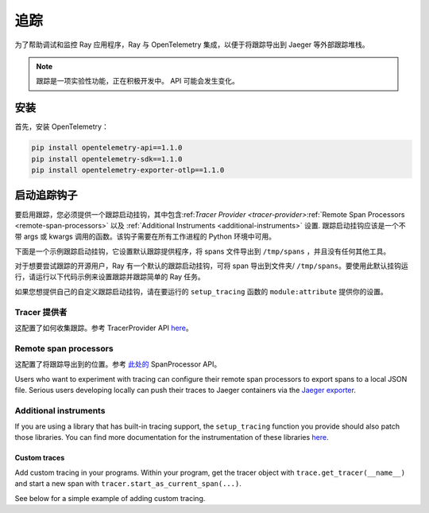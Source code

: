 .. _ray-tracing:

追踪
=======
为了帮助调试和监控 Ray 应用程序，Ray 与 OpenTelemetry 集成，以便于将跟踪导出到 Jaeger 等外部跟踪堆栈。


.. note::

    跟踪是一项实验性功能，正在积极开发中。 API 可能会发生变化。

安装
------------
首先，安装 OpenTelemetry：

.. code-block:: shell

    pip install opentelemetry-api==1.1.0
    pip install opentelemetry-sdk==1.1.0
    pip install opentelemetry-exporter-otlp==1.1.0

启动追踪钩子
--------------------
要启用跟踪，您必须提供一个跟踪启动挂钩，其中包含:ref:`Tracer Provider <tracer-provider>`\ :ref:`Remote Span Processors <remote-span-processors>` 以及 :ref:`Additional Instruments <additional-instruments>` 设置. 跟踪启动挂钩应该是一个不带 args 或 kwargs 调用的函数。该钩子需要在所有工作进程的 Python 环境中可用。

下面是一个示例跟踪启动挂钩，它设置默认跟踪提供程序，将 spans 文件导出到 ``/tmp/spans`` ，并且没有任何其他工具。

.. testcode::

  import ray
  import os
  from opentelemetry import trace
  from opentelemetry.sdk.trace import TracerProvider
  from opentelemetry.sdk.trace.export import (
      ConsoleSpanExporter,
      SimpleSpanProcessor,
  )


  def setup_tracing() -> None:
      # Creates /tmp/spans folder
      os.makedirs("/tmp/spans", exist_ok=True)
      # Sets the tracer_provider. This is only allowed once per execution
      # context and will log a warning if attempted multiple times.
      trace.set_tracer_provider(TracerProvider())
      trace.get_tracer_provider().add_span_processor(
          SimpleSpanProcessor(
              ConsoleSpanExporter(
                  out=open(f"/tmp/spans/{os.getpid()}.json", "a")
                  )
          )
      )


对于想要尝试跟踪的开源用户，Ray 有一个默认的跟踪启动挂钩，可将 span 导出到文件夹/ ``/tmp/spans``。要使用此默认挂钩运行，请运行以下代码示例来设置跟踪并跟踪简单的 Ray 任务。

.. tab-set::

    .. tab-item:: ray start

        .. code-block:: shell

            $ ray start --head --tracing-startup-hook=ray.util.tracing.setup_local_tmp_tracing:setup_tracing
            $ python
                ray.init()
                @ray.remote
                def my_function():
                    return 1

                obj_ref = my_function.remote()

    .. tab-item:: ray.init()

        .. testcode::

            ray.init(_tracing_startup_hook="ray.util.tracing.setup_local_tmp_tracing:setup_tracing")

            @ray.remote
            def my_function():
                return 1

            obj_ref = my_function.remote()

如果您想提供自己的自定义跟踪启动挂钩，请在要运行的 ``setup_tracing`` 函数的 ``module:attribute`` 提供你的设置。

.. _tracer-provider:

Tracer 提供者
~~~~~~~~~~~~~~~
这配置了如何收集跟踪。参考 TracerProvider API `here <https://opentelemetry-python.readthedocs.io/en/latest/sdk/trace.html#opentelemetry.sdk.trace.TracerProvider>`__。

.. _remote-span-processors:

Remote span processors
~~~~~~~~~~~~~~~~~~~~~~
这配置了将跟踪导出到的位置。参考 `此处的 <https://opentelemetry-python.readthedocs.io/en/latest/sdk/trace.html#opentelemetry.sdk.trace.SpanProcessor>`__  SpanProcessor API。

Users who want to experiment with tracing can configure their remote span processors to export spans to a local JSON file. Serious users developing locally can push their traces to Jaeger containers via the `Jaeger exporter <https://opentelemetry-python.readthedocs.io/en/latest/exporter/jaeger/jaeger.html#module-opentelemetry.exporter.jaeger>`_.

.. _additional-instruments:

Additional instruments
~~~~~~~~~~~~~~~~~~~~~~
If you are using a library that has built-in tracing support, the ``setup_tracing`` function you provide should also patch those libraries. You can find more documentation for the instrumentation of these libraries `here <https://github.com/open-telemetry/opentelemetry-python-contrib/tree/main/instrumentation>`_.

Custom traces
*************
Add custom tracing in your programs. Within your program, get the tracer object with ``trace.get_tracer(__name__)`` and start a new span with ``tracer.start_as_current_span(...)``.

See below for a simple example of adding custom tracing.

.. testcode::

  from opentelemetry import trace

  @ray.remote
  def my_func():
      tracer = trace.get_tracer(__name__)

      with tracer.start_as_current_span("foo"):
          print("Hello world from OpenTelemetry Python!")
